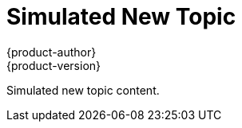 [[some-index]]
= Simulated New Topic
{product-author}
{product-version}
:data-uri:
:icons:

Simulated new topic content.
